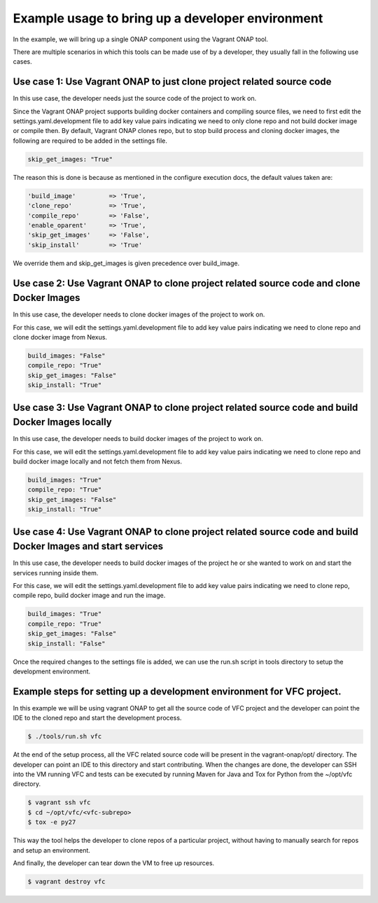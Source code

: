 ==================================================
Example usage to bring up a developer environment
==================================================

In the example, we will bring up a single ONAP component using the Vagrant ONAP
tool.

There are multiple scenarios in which this tools can be made use of by a
developer, they usually fall in the following use cases.

Use case 1: Use Vagrant ONAP to just clone project related source code
----------------------------------------------------------------------

In this use case, the developer needs just the source code of the project to work on.

Since the Vagrant ONAP project supports building docker containers and compiling
source files, we need to first edit the settings.yaml.development file to add
key value pairs indicating we need to only clone repo and not build docker image
or compile then. By default, Vagrant ONAP clones repo, but to stop build process
and cloning docker images, the following are required to be added in the settings
file.


.. code-block:: console

    skip_get_images: "True"

.. end

The reason this is done is because as mentioned in the configure execution docs,
the default values taken are:

.. code-block:: console

    'build_image'         => 'True',
    'clone_repo'          => 'True',
    'compile_repo'        => 'False',
    'enable_oparent'      => 'True',
    'skip_get_images'     => 'False',
    'skip_install'        => 'True'

.. end

We override them and skip_get_images is given precedence over build_image.

Use case 2: Use Vagrant ONAP to clone project related source code and clone Docker Images
-----------------------------------------------------------------------------------------

In this use case, the developer needs to clone docker images of the project to work on.

For this case, we will edit the settings.yaml.development file to add key value pairs
indicating we need to clone repo and clone docker image from Nexus.

.. code-block:: console

    build_images: "False"
    compile_repo: "True"
    skip_get_images: "False"
    skip_install: "True"

.. end

Use case 3: Use Vagrant ONAP to clone project related source code and build Docker Images locally
-------------------------------------------------------------------------------------------------

In this use case, the developer needs to build docker images of the project to work on.

For this case, we will edit the settings.yaml.development file to add key value pairs
indicating we need to clone repo and build docker image locally and not fetch them from
Nexus.

.. code-block:: console

    build_images: "True"
    compile_repo: "True"
    skip_get_images: "False"
    skip_install: "True"

.. end

Use case 4: Use Vagrant ONAP to clone project related source code and build Docker Images and start services
------------------------------------------------------------------------------------------------------------

In this use case, the developer needs to build docker images of the project he or
she wanted to work on and start the services running inside them.

For this case, we will edit the settings.yaml.development file to add key value pairs
indicating we need to clone repo, compile repo, build docker image and run the image.

.. code-block:: console

    build_images: "True"
    compile_repo: "True"
    skip_get_images: "False"
    skip_install: "False"

.. end

Once the required changes to the settings file is added, we can use the run.sh
script in tools directory to setup the development environment.

Example steps for setting up a development environment for VFC project.
-----------------------------------------------------------------------

In this example we will be using vagrant ONAP to get all the source code of VFC
project and the developer can point the IDE to the cloned repo and start the
development process.

.. code-block:: console

   $ ./tools/run.sh vfc

.. end

At the end of the setup process, all the VFC related source code will be present
in the vagrant-onap/opt/ directory. The developer can point an IDE to this directory
and start contributing. When the changes are done, the developer can SSH into the VM
running VFC and tests can be executed by running Maven for Java and Tox for Python
from the ~/opt/vfc directory.

.. code-block:: console

   $ vagrant ssh vfc
   $ cd ~/opt/vfc/<vfc-subrepo>
   $ tox -e py27

.. end

This way the tool helps the developer to clone repos of a particular project,
without having to manually search for repos and setup an environment.

And finally, the developer can tear down the VM to free up resources.

.. code-block:: console

   $ vagrant destroy vfc

.. end